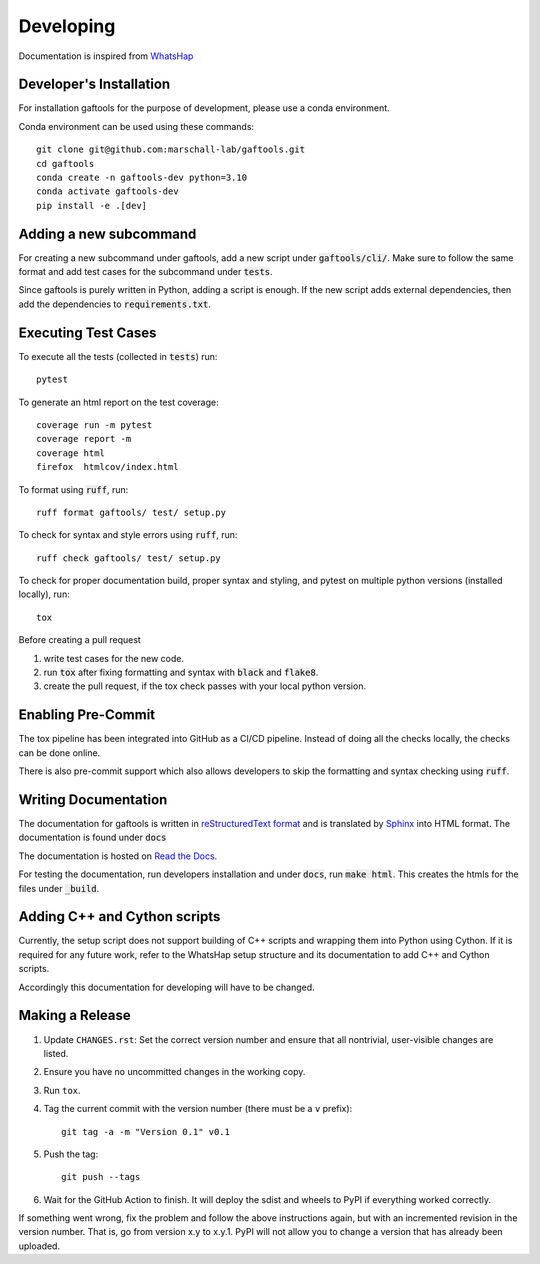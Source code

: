 .. _developing:

Developing
==========

Documentation is inspired from `WhatsHap <https://whatshap.readthedocs.io/en/latest/>`_

Developer's Installation
------------------------

For installation gaftools for the purpose of development,
please use a conda environment.

Conda environment can be used using these commands::

    git clone git@github.com:marschall-lab/gaftools.git
    cd gaftools
    conda create -n gaftools-dev python=3.10
    conda activate gaftools-dev
    pip install -e .[dev]


Adding a new subcommand
-----------------------

For creating a new subcommand under gaftools, add a new script under :code:`gaftools/cli/`.
Make sure to follow the same format and add test cases for the subcommand under :code:`tests`.

Since gaftools is purely written in Python, adding a script is enough.
If the new script adds external dependencies, then add the dependencies to :code:`requirements.txt`.


Executing Test Cases
--------------------

To execute all the tests (collected in :code:`tests`) run::

    pytest

To generate an html report on the test coverage::

    coverage run -m pytest
    coverage report -m
    coverage html
    firefox  htmlcov/index.html

To format using :code:`ruff`, run::

    ruff format gaftools/ test/ setup.py

To check for syntax and style errors using :code:`ruff`, run::

    ruff check gaftools/ test/ setup.py

To check for proper documentation build, proper syntax and styling, and pytest on multiple python versions (installed locally), run::

    tox

Before creating a pull request

#. write test cases for the new code.
#. run :code:`tox` after fixing formatting and syntax with :code:`black` and :code:`flake8`.
#. create the pull request, if the tox check passes with your local python version.


Enabling Pre-Commit
-------------------

The tox pipeline has been integrated into GitHub as a CI/CD pipeline.
Instead of doing all the checks locally, the checks can be done online.

There is also pre-commit support which also allows developers to skip the
formatting and syntax checking using :code:`ruff`.


Writing Documentation
---------------------

The documentation for gaftools is written in
`reStructuredText format <http://docutils.sourceforge.net/docs/user/rst/quickref.html>`_
and is translated by `Sphinx <http://www.sphinx-doc.org/>`_ into HTML format.
The documentation is found under :code:`docs`

The documentation is hosted on `Read the Docs <https://readthedocs.org/>`_.

For testing the documentation, run developers installation and under :code:`docs`, run :code:`make html`. This creates the htmls for the
files under :code:`_build`.


Adding C++ and Cython scripts
-----------------------------

Currently, the setup script does not support building of C++ scripts and wrapping them into Python using Cython.
If it is required for any future work, refer to the WhatsHap setup structure and its documentation to add C++ and Cython scripts.

Accordingly this documentation for developing will have to be changed.


Making a Release
----------------

#. Update ``CHANGES.rst``: Set the correct version number and ensure that
   all nontrivial, user-visible changes are listed.

#. Ensure you have no uncommitted changes in the working copy.

#. Run ``tox``.

#. Tag the current commit with the version number (there must be a ``v`` prefix)::

       git tag -a -m "Version 0.1" v0.1

#. Push the tag::

       git push --tags

#. Wait for the GitHub Action to finish. It will deploy the sdist and wheels to
   PyPI if everything worked correctly.

If something went wrong, fix the problem and follow the above instructions again,
but with an incremented revision in the version number. That is, go from version
x.y to x.y.1. PyPI will not allow you to change a version that has already been
uploaded.
